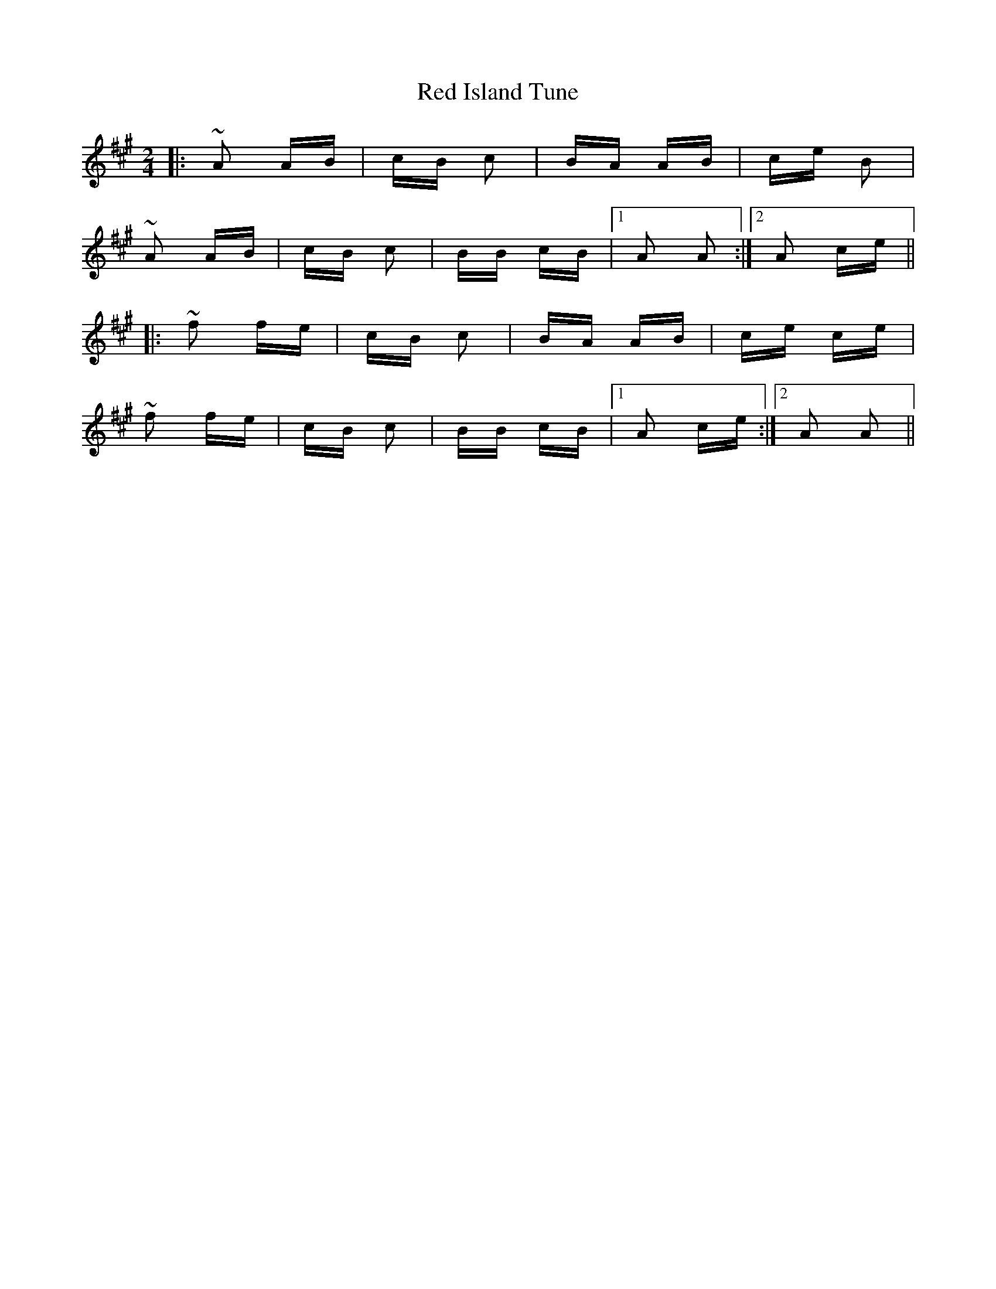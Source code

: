 X: 33889
T: Red Island Tune
R: polka
M: 2/4
K: Amajor
|:~A2 AB|cB c2|BA AB|ce B2|
~A2 AB|cB c2|BB cB|1 A2 A2:|2 A2 ce||
|:~f2 fe|cB c2|BA AB|ce ce|
~f2 fe|cB c2|BB cB|1 A2 ce:|2 A2 A2||

